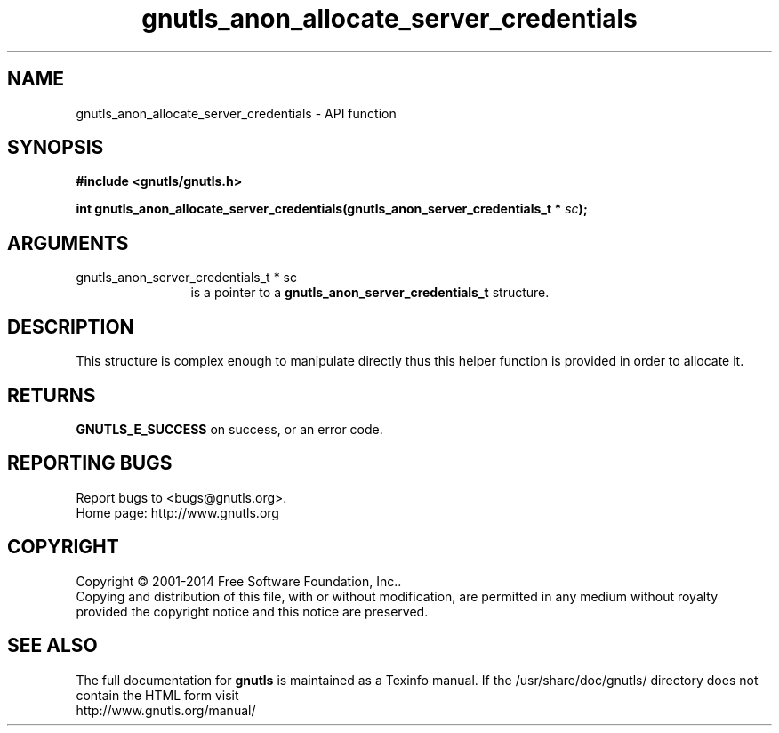 .\" DO NOT MODIFY THIS FILE!  It was generated by gdoc.
.TH "gnutls_anon_allocate_server_credentials" 3 "3.3.8" "gnutls" "gnutls"
.SH NAME
gnutls_anon_allocate_server_credentials \- API function
.SH SYNOPSIS
.B #include <gnutls/gnutls.h>
.sp
.BI "int gnutls_anon_allocate_server_credentials(gnutls_anon_server_credentials_t *      " sc ");"
.SH ARGUMENTS
.IP "gnutls_anon_server_credentials_t *      sc" 12
is a pointer to a \fBgnutls_anon_server_credentials_t\fP structure.
.SH "DESCRIPTION"
This structure is complex enough to manipulate directly thus this
helper function is provided in order to allocate it.
.SH "RETURNS"
\fBGNUTLS_E_SUCCESS\fP on success, or an error code.
.SH "REPORTING BUGS"
Report bugs to <bugs@gnutls.org>.
.br
Home page: http://www.gnutls.org

.SH COPYRIGHT
Copyright \(co 2001-2014 Free Software Foundation, Inc..
.br
Copying and distribution of this file, with or without modification,
are permitted in any medium without royalty provided the copyright
notice and this notice are preserved.
.SH "SEE ALSO"
The full documentation for
.B gnutls
is maintained as a Texinfo manual.
If the /usr/share/doc/gnutls/
directory does not contain the HTML form visit
.B
.IP http://www.gnutls.org/manual/
.PP
